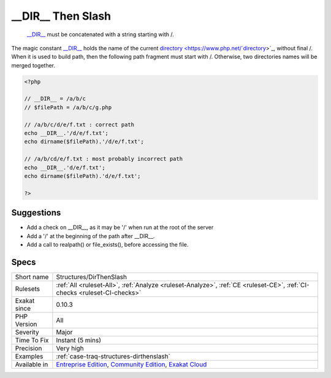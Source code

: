 .. _structures-dirthenslash:

.. _\_\_dir\_\_-then-slash:

__DIR__ Then Slash
++++++++++++++++++

  `__DIR__ <https://www.php.net/manual/en/language.constants.predefined.php>`_ must be concatenated with a string starting with /.

The magic constant `__DIR__ <https://www.php.net/manual/en/language.constants.predefined.php>`_ holds the name of the current `directory <https://www.php.net/`directory <https://www.php.net/directory>`_>`_, without final /. When it is used to build path, then the following path fragment must start with /. Otherwise, two directories names will be merged together. 


.. code-block:: php
   
   <?php
   
   // __DIR__ = /a/b/c
   // $filePath = /a/b/c/g.php
   
   // /a/b/c/d/e/f.txt : correct path
   echo __DIR__.'/d/e/f.txt';
   echo dirname($filePath).'/d/e/f.txt';
   
   // /a/b/cd/e/f.txt : most probably incorrect path
   echo __DIR__.'d/e/f.txt';
   echo dirname($filePath).'d/e/f.txt';
   
   ?>

Suggestions
___________

* Add a check on __DIR__, as it may be '/' when run at the root of the server
* Add a '/' at the beginning of the path after __DIR__.
* Add a call to realpath() or file_exists(), before accessing the file.




Specs
_____

+--------------+-----------------------------------------------------------------------------------------------------------------------------------------------------------------------------------------+
| Short name   | Structures/DirThenSlash                                                                                                                                                                 |
+--------------+-----------------------------------------------------------------------------------------------------------------------------------------------------------------------------------------+
| Rulesets     | :ref:`All <ruleset-All>`, :ref:`Analyze <ruleset-Analyze>`, :ref:`CE <ruleset-CE>`, :ref:`CI-checks <ruleset-CI-checks>`                                                                |
+--------------+-----------------------------------------------------------------------------------------------------------------------------------------------------------------------------------------+
| Exakat since | 0.10.3                                                                                                                                                                                  |
+--------------+-----------------------------------------------------------------------------------------------------------------------------------------------------------------------------------------+
| PHP Version  | All                                                                                                                                                                                     |
+--------------+-----------------------------------------------------------------------------------------------------------------------------------------------------------------------------------------+
| Severity     | Major                                                                                                                                                                                   |
+--------------+-----------------------------------------------------------------------------------------------------------------------------------------------------------------------------------------+
| Time To Fix  | Instant (5 mins)                                                                                                                                                                        |
+--------------+-----------------------------------------------------------------------------------------------------------------------------------------------------------------------------------------+
| Precision    | Very high                                                                                                                                                                               |
+--------------+-----------------------------------------------------------------------------------------------------------------------------------------------------------------------------------------+
| Examples     | :ref:`case-traq-structures-dirthenslash`                                                                                                                                                |
+--------------+-----------------------------------------------------------------------------------------------------------------------------------------------------------------------------------------+
| Available in | `Entreprise Edition <https://www.exakat.io/entreprise-edition>`_, `Community Edition <https://www.exakat.io/community-edition>`_, `Exakat Cloud <https://www.exakat.io/exakat-cloud/>`_ |
+--------------+-----------------------------------------------------------------------------------------------------------------------------------------------------------------------------------------+


